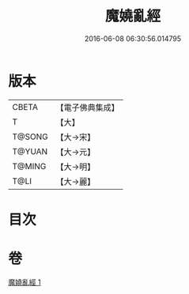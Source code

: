 #+TITLE: 魔嬈亂經 
#+DATE: 2016-06-08 06:30:56.014795

* 版本
 |     CBETA|【電子佛典集成】|
 |         T|【大】     |
 |    T@SONG|【大→宋】   |
 |    T@YUAN|【大→元】   |
 |    T@MING|【大→明】   |
 |      T@LI|【大→麗】   |

* 目次

* 卷
[[file:KR6a0066_001.txt][魔嬈亂經 1]]

